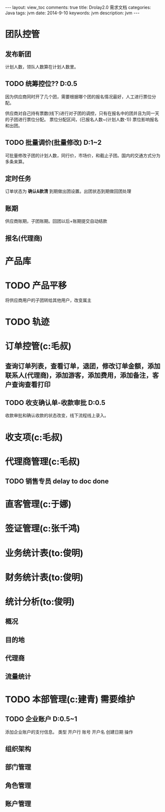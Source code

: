 #+STARTUP: hidestars indent
#+OPTIONS: ^:{} toc:t
#+BEGIN_HTML
---
layout: view_toc
comments: true
title: Drolay2.0 需求文档
categories: Java
tags: jvm
date: 2014-9-10
keywords: jvm
description: jvm
---

#+END_HTML

#+begin_html
<div id="main">
#+end_html



#+BEGIN_HTML
<!-- more -->
#+END_HTML

* 团队控管

** 发布新团

计划人数，领队人数算在计划人数里。

** TODO 统筹控位?? D:0.5 

因为供应商同时开了几个团，需要根据哪个团的报名情况最好，人工进行票位分配。

供应商对自己持有票数(线下)进行对子团的调控，只有在报名中的团并且为同一天的子团进行票位分配。
票位分配区间，(已报名人数~(计划人数-1))
票位影响报名和出团。

** TODO 批量调价(批量修改) D:1~2

可批量修改子团的计划人数，同行价，市场价，和截止子团。国内的交通方式分为多条来算。

** 定时任务

订单状态为 *确认&款清* 到期做出团设置。出团状态到期做回团处理

** 账期

供应商账期，子团账期。回团以后+账期提交自动结款

** 报名(代理商)


* 产品库



* TODO 产品平移

将供应商用户的子团转给其他用户，改变属主

* TODO 轨迹

* 订单控管(c:毛叔)

** 查询订单列表，查看订单，退团，修改订单金额，添加联系人(代理商)，添加游客，添加费用，添加备注，客户查询查看打印

 
** TODO 收支确认单-收款审批 D:0.5

收款审批和确认收款的状态改变，线下流程线上录入。

* 收支项(c:毛叔)
* 代理商管理(c:毛叔)

** TODO 销售专员 delay to doc done




* 直客管理(c:于娜)

* 签证管理(c:张千鸿)

* 业务统计表(to:俊明)

* 财务统计表(to:俊明)

* 统计分析(to:俊明)

** 概况
** 目的地
** 代理商
** 流量统计


* TODO 本部管理(c:建青) 需要维护

** TODO 企业账户 D:0.5~1

添加企业账户的支付信息。
类型 	开户行 	账号 	开户名 	创建日期 	操作

** 组织架构
** 部门管理
** 角色管理
** 账户管理


#+begin_html
</div>
#+end_html
